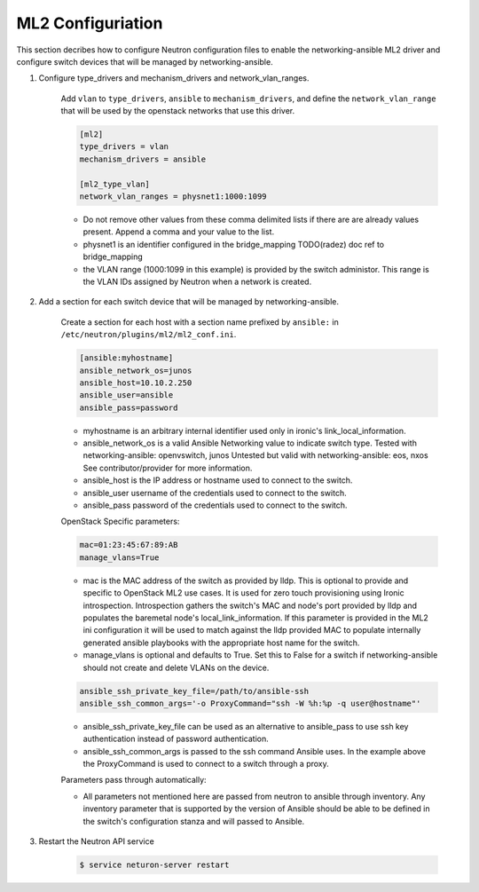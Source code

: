 .. _configure:

ML2 Configuriation
~~~~~~~~~~~~~~~~~~

This section decribes how to configure Neutron configuration files to enable
the networking-ansible ML2 driver and configure switch devices that will be
managed by networking-ansible.

#. Configure type_drivers and mechanism_drivers and network_vlan_ranges.

    Add ``vlan`` to ``type_drivers``, ``ansible`` to ``mechanism_drivers``, and
    define the ``network_vlan_range`` that will be used by the openstack networks that use
    this driver.

    .. code-block:: ini

      [ml2]
      type_drivers = vlan
      mechanism_drivers = ansible

      [ml2_type_vlan]
      network_vlan_ranges = physnet1:1000:1099

    * Do not remove other values from these comma delimited lists if there are
      are already values present. Append a comma and your value to the list.
    * physnet1 is an identifier configured in the bridge_mapping
      TODO(radez) doc ref to bridge_mapping
    * the VLAN range (1000:1099 in this example) is provided by the switch
      administor. This range is the VLAN IDs assigned by Neutron when a network is created.


#. Add a section for each switch device that will be managed by networking-ansible.

    Create a section for each host with a section name prefixed by ``ansible:``
    in ``/etc/neutron/plugins/ml2/ml2_conf.ini``.

    .. code-block:: ini

      [ansible:myhostname]
      ansible_network_os=junos
      ansible_host=10.10.2.250
      ansible_user=ansible
      ansible_pass=password

    * myhostname is an arbitrary internal identifier used only in ironic's link_local_information.
    * ansible_network_os is a valid Ansible Networking value to indicate switch type.
      Tested with networking-ansible: openvswitch, junos
      Untested but valid with networking-ansible: eos, nxos
      See contributor/provider for more information.
    * ansible_host is the IP address or hostname used to connect to the switch.
    * ansible_user username of the credentials used to connect to the switch.
    * ansible_pass password of the credentials used to connect to the switch.

    OpenStack Specific parameters:

    .. code-block:: ini

      mac=01:23:45:67:89:AB
      manage_vlans=True

    * mac is the MAC address of the switch as provided by lldp. This is optional to provide and
      specific to OpenStack ML2 use cases. It is used for zero touch provisioning using Ironic
      introspection. Introspection gathers the switch's MAC and node's port provided by lldp
      and populates the baremetal node's local_link_information. If this parameter is provided in
      the ML2 ini configuration it will be used to match against the lldp provided MAC to
      populate internally generated ansible playbooks with the appropriate host name for the switch.
    * manage_vlans is optional and defaults to True. Set this to False for a
      switch if networking-ansible should not create and delete VLANs on the device.

    .. code-block:: ini

      ansible_ssh_private_key_file=/path/to/ansible-ssh
      ansible_ssh_common_args='-o ProxyCommand="ssh -W %h:%p -q user@hostname"'

    * ansible_ssh_private_key_file can be used as an alternative to ansible_pass
      to use ssh key authentication instead of password authentication.
    * ansible_ssh_common_args is passed to the ssh command Ansible uses.
      In the example above the ProxyCommand is used to connect to a switch through a proxy.

    Parameters pass through automatically:

    * All parameters not mentioned here are passed from neutron to ansible through inventory.
      Any inventory parameter that is supported by the version of Ansible should be able to
      be defined in the switch's configuration stanza and will passed to Ansible.

#. Restart the Neutron API service

     .. code-block:: ini

       $ service neturon-server restart
